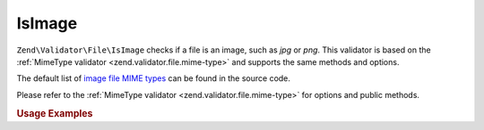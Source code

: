 .. _zend.validator.file.is-image:

IsImage
-------

``Zend\Validator\File\IsImage`` checks if a file is an image, such as `jpg` or `png`.
This validator is based on the :ref:`MimeType validator <zend.validator.file.mime-type>`
and supports the same methods and options.

The default list of `image file MIME types`_ can be found in the source code.

.. _`image file MIME types`: https://github.com/zendframework/zf2/blob/master/library/Zend/Validator/File/IsImage.php#L49

Please refer to the :ref:`MimeType validator <zend.validator.file.mime-type>`
for options and public methods.


.. _zend.validator.file.is-image.usage:

.. rubric:: Usage Examples

.. code-block:: php
   :linenos:

   $validator = new \Zend\Validator\File\IsImage();
   if ($validator->isValid('./myfile.jpg')) {
       // file is valid
   }
